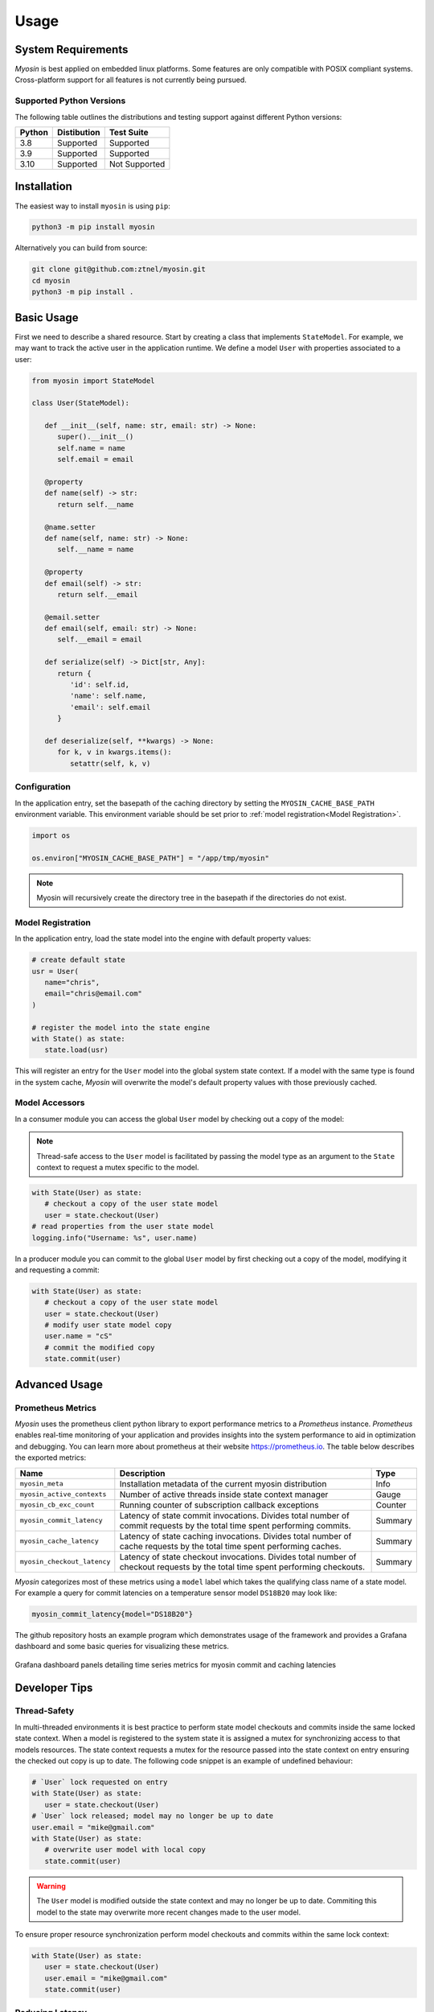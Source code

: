 Usage
=====

System Requirements
-------------------

*Myosin* is best applied on embedded linux platforms. Some features are only compatible with POSIX compliant systems. Cross-platform support for all features is not currently being pursued.

Supported Python Versions
~~~~~~~~~~~~~~~~~~~~~~~~~
The following table outlines the distributions and testing support against different Python versions: 

====== =========== =============
Python Distibution Test Suite
====== =========== =============
3.8    Supported   Supported
------ ----------- -------------
3.9    Supported   Supported
------ ----------- -------------
3.10   Supported   Not Supported
====== =========== =============


Installation
------------

The easiest way to install ``myosin`` is using ``pip``:

.. code-block:: console

   python3 -m pip install myosin

Alternatively you can build from source:

.. code-block:: console

   git clone git@github.com:ztnel/myosin.git
   cd myosin
   python3 -m pip install .


Basic Usage
-----------
First we need to describe a shared resource. Start by creating a class that implements ``StateModel``. For example, we may want to track the active user in the application runtime. We define a model ``User`` with properties associated to a user:

.. code-block:: python

   from myosin import StateModel

   class User(StateModel):

      def __init__(self, name: str, email: str) -> None:
         super().__init__()
         self.name = name
         self.email = email

      @property
      def name(self) -> str:
         return self.__name

      @name.setter
      def name(self, name: str) -> None:
         self.__name = name

      @property
      def email(self) -> str:
         return self.__email

      @email.setter
      def email(self, email: str) -> None:
         self.__email = email

      def serialize(self) -> Dict[str, Any]:
         return {
            'id': self.id,
            'name': self.name,
            'email': self.email
         }

      def deserialize(self, **kwargs) -> None:
         for k, v in kwargs.items():
            setattr(self, k, v)

Configuration
~~~~~~~~~~~~~

In the application entry, set the basepath of the caching directory by setting the ``MYOSIN_CACHE_BASE_PATH`` environment variable. This environment variable should be set prior to :ref:`model registration<Model Registration>`.

.. code-block:: python

   import os

   os.environ["MYOSIN_CACHE_BASE_PATH"] = "/app/tmp/myosin"

.. note::
   Myosin will recursively create the directory tree in the basepath if the directories do not exist.

Model Registration
~~~~~~~~~~~~~~~~~~

In the application entry, load the state model into the engine with default property values:

.. code-block:: python

   # create default state
   usr = User(
      name="chris",
      email="chris@email.com"
   )
   
   # register the model into the state engine
   with State() as state:
      state.load(usr)

This will register an entry for the ``User`` model into the global system state context. If a model with the same type is found in the system cache, *Myosin* will overwrite the model's default property values with those previously cached.

Model Accessors
~~~~~~~~~~~~~~~

In a consumer module you can access the global ``User`` model by checking out a copy of the model:

.. note:: 
   Thread-safe access to the ``User`` model is facilitated by passing the model type as an argument to the ``State`` context to request a mutex specific to the model.

.. code-block:: python

   with State(User) as state:
      # checkout a copy of the user state model
      user = state.checkout(User)
   # read properties from the user state model
   logging.info("Username: %s", user.name)


In a producer module you can commit to the global ``User`` model by first checking out a copy of the model, modifying it and requesting a commit:

.. code-block:: python

   with State(User) as state:
      # checkout a copy of the user state model
      user = state.checkout(User)
      # modify user state model copy
      user.name = "cS"
      # commit the modified copy
      state.commit(user)

Advanced Usage
--------------

Prometheus Metrics
~~~~~~~~~~~~~~~~~~
*Myosin* uses the prometheus client python library to export performance metrics to a *Prometheus* instance. *Prometheus* enables real-time monitoring of your application and provides insights into the system performance to aid in optimization and debugging. You can learn more about prometheus at their website `<https://prometheus.io>`_. The table below describes the exported metrics:

+-----------------------------+--------------------------------------------------------------------------------------------------------------------------------+---------+
| Name                        | Description                                                                                                                    | Type    |
+=============================+================================================================================================================================+=========+
| ``myosin_meta``             | Installation metadata of the current myosin distribution                                                                       | Info    |
+-----------------------------+--------------------------------------------------------------------------------------------------------------------------------+---------+
| ``myosin_active_contexts``  | Number of active threads inside state context manager                                                                          | Gauge   |
+-----------------------------+--------------------------------------------------------------------------------------------------------------------------------+---------+
| ``myosin_cb_exc_count``     | Running counter of subscription callback exceptions                                                                            | Counter |
+-----------------------------+--------------------------------------------------------------------------------------------------------------------------------+---------+
| ``myosin_commit_latency``   | Latency of state commit invocations. Divides total number of commit requests by the total time spent performing commits.       | Summary |
+-----------------------------+--------------------------------------------------------------------------------------------------------------------------------+---------+
| ``myosin_cache_latency``    | Latency of state caching invocations. Divides total number of cache requests by the total time spent performing caches.        | Summary |
+-----------------------------+--------------------------------------------------------------------------------------------------------------------------------+---------+
| ``myosin_checkout_latency`` | Latency of state checkout invocations. Divides total number of checkout requests by the total time spent performing checkouts. | Summary |
+-----------------------------+--------------------------------------------------------------------------------------------------------------------------------+---------+

*Myosin* categorizes most of these metrics using a ``model`` label which takes the qualifying class name of a state model. For example a query for commit latencies on a temperature sensor model ``DS18B20`` may look like: 

.. code-block:: console

  myosin_commit_latency{model="DS18B20"} 

The github repository hosts an example program which demonstrates usage of the framework and provides a Grafana dashboard and some basic queries for visualizing these metrics.

.. figure:: ../_static/prometheus.png
   :align: center

   Grafana dashboard panels detailing time series metrics for myosin commit and caching latencies


Developer Tips
--------------

Thread-Safety
~~~~~~~~~~~~~
In multi-threaded environments it is best practice to perform state model checkouts and commits inside the same locked state context. When a model is registered to the system state it is assigned a mutex for synchronizing access to that models resources. The state context requests a mutex for the resource passed into the state context on entry ensuring the checked out copy is up to date. The following code snippet is an example of undefined behaviour:

.. code-block:: python

   # `User` lock requested on entry
   with State(User) as state:
      user = state.checkout(User)
   # `User` lock released; model may no longer be up to date
   user.email = "mike@gmail.com"
   with State(User) as state:
      # overwrite user model with local copy
      state.commit(user)

.. warning::
   The ``User`` model is modified outside the state context and may no longer be up to date. Commiting this model to the state may overwrite more recent changes made to the user model.

To ensure proper resource synchronization perform model checkouts and commits within the same lock context:

.. code-block:: python

   with State(User) as state:
      user = state.checkout(User)
      user.email = "mike@gmail.com"
      state.commit(user)

Reducing Latency
~~~~~~~~~~~~~~~~
The primary cause of latency is long mutex acquisition times. Time spent inside critical sections of should be kept to a minimum. Avoid long blocking function calls while within a locked state context:

.. code-block:: python
   
   with State(User) as state:
      user = state.checkout(User)
      # `User` mutex continually held during long blocking call
      user.email = long_blocking_transaction()
      state.commit(user)

Long blocking function calls should be buffered outside the state context:

.. code-block:: python

   email = long_blocking_transaction()
   with State(User) as state:
      user = state.checkout(User)
      user.email = email
      state.commit(user)

Logging
~~~~~~~
Logging state data transactions is critical for debugging. All models implement a pretty print json format which makes it easy to read the state model properties in the logging output. Logging any state model is as easy as passing it to a string formatter:

.. code-block:: python

   with State(User) as state:
      # checkout a copy of the user state model
      user = state.checkout(User)
      # modify user state model copy
      user.name = "cS"
      logger.info("User: %s", user)

This will yield a state model properties in json format:

.. code-block:: console

   User:
   {
      "id": "d6c9e2b4-f07a-4ae4-b36f-30e49739085b",
      "name": "cS",
      "timestamp": 1661661213.072657,
      ...
   }

Testing
-------

Unittests can be executed locally by cloning ``myosin`` and installing the testing requirements:

.. code-block:: console

   git clone git@github.com:ztnel/myosin.git
   cd myosin
   python3 -m pip install tests/requirements.txt

Run the tests using the ``nosetests`` utility:

.. code-block:: console

   nosetests

.. warning::
   The ``nosetests`` utility is no longer maintained and has compatibility issues with Python 3.10 as noted by this `issue thread <https://github.com/nose-devs/nose/issues/1099>`_. Therefore *myosin* unittests will not be executable on Python 3.10.

   I am looking to migrate to pytest and would appreciate support in unit testing.

The test runner will report the executed tests and generate a coverage report. The coverage goal for this library is 95% or greater. If you want to contribute and don't know how, this is a great place to start.
